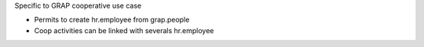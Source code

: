 Specific to GRAP cooperative use case

* Permits to create hr.employee from grap.people
* Coop activities can be linked with severals hr.employee 